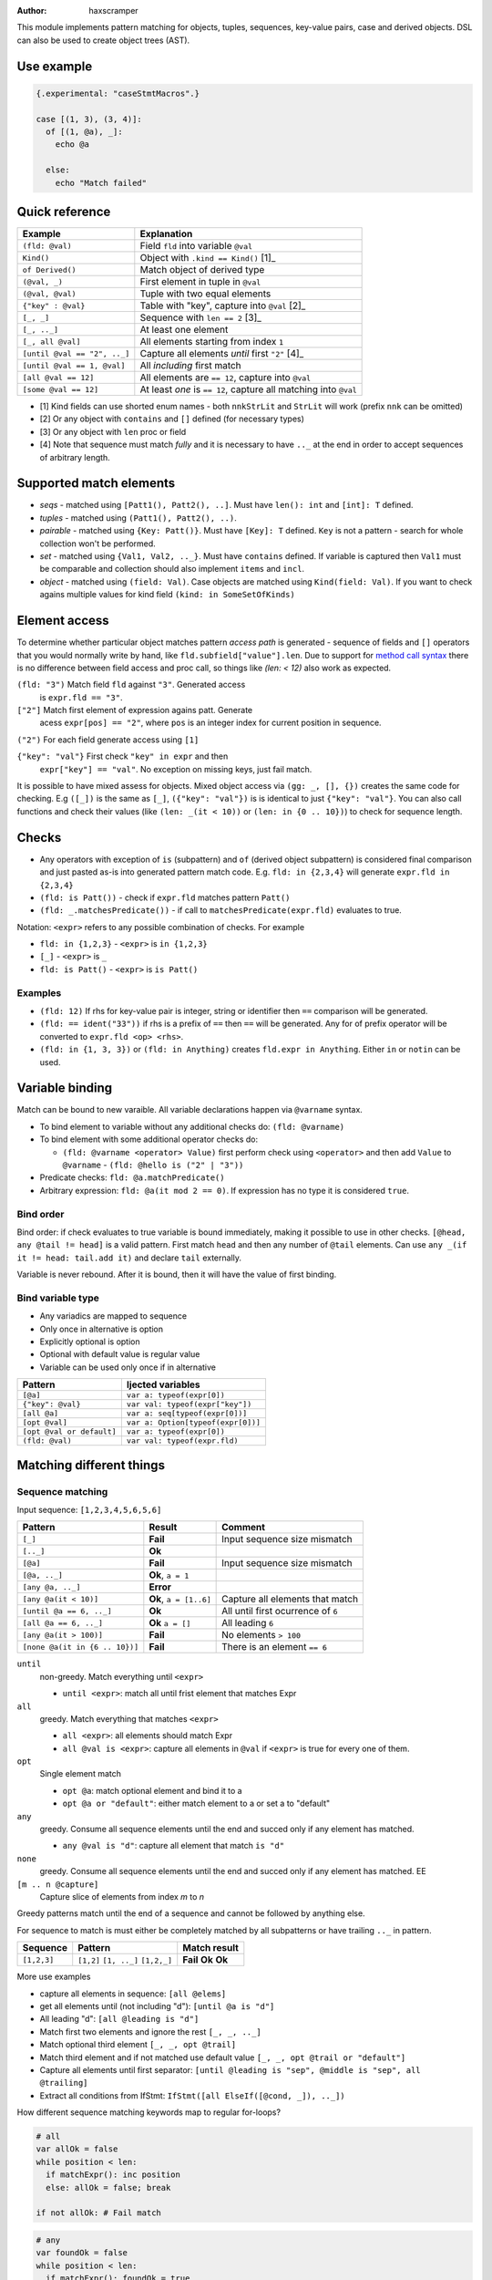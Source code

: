 .. raw:: html
  <blockquote><p>
  "you can probably make a macro for that" -- Rika, 22-09-2020 10:41:51
  </p></blockquote>

:Author: haxscramper

This module implements pattern matching for objects, tuples,
sequences, key-value pairs, case and derived objects. DSL can also be
used to create object trees (AST).

Use example
===========


.. code:: nim

    {.experimental: "caseStmtMacros".}

    case [(1, 3), (3, 4)]:
      of [(1, @a), _]:
        echo @a

      else:
        echo "Match failed"


Quick reference
===============

============================= =======================================================
 Example                       Explanation
============================= =======================================================
 ``(fld: @val)``               Field ``fld`` into variable ``@val``
 ``Kind()``                    Object with ``.kind == Kind()`` [1]_
 ``of Derived()``              Match object of derived type
 ``(@val, _)``                 First element in tuple in ``@val``
 ``(@val, @val)``              Tuple with two equal elements
 ``{"key" : @val}``            Table with "key", capture into ``@val`` [2]_
 ``[_, _]``                    Sequence with ``len == 2`` [3]_
 ``[_, .._]``                  At least one element
 ``[_, all @val]``             All elements starting from index ``1``
 ``[until @val == "2", .._]``  Capture all elements *until* first ``"2"`` [4]_
 ``[until @val == 1, @val]``   All *including* first match
 ``[all @val == 12]``          All elements are ``== 12``, capture into ``@val``
 ``[some @val == 12]``         At least *one* is ``== 12``, capture all matching into ``@val``
============================= =======================================================

- [1] Kind fields can use shorted enum names - both ``nnkStrLit`` and
  ``StrLit`` will work (prefix ``nnk`` can be omitted)
- [2] Or any object with ``contains`` and ``[]`` defined (for necessary types)
- [3] Or any object with ``len`` proc or field
- [4] Note that sequence must match *fully* and it is necessary to have
  ``.._`` at the end in order to accept sequences of arbitrary length.

Supported match elements
========================

- *seqs* - matched using ``[Patt1(), Patt2(), ..]``. Must have
  ``len(): int`` and ``[int]: T`` defined.
- *tuples* - matched using ``(Patt1(), Patt2(), ..)``.
- *pairable* - matched using ``{Key: Patt()}``. Must have ``[Key]: T``
  defined. ``Key`` is not a pattern - search for whole collection
  won't be performed.
- *set* - matched using ``{Val1, Val2, .._}``. Must have ``contains``
  defined. If variable is captured then ``Val1`` must be comparable
  and collection should also implement ``items`` and ``incl``.
- *object* - matched using ``(field: Val)``. Case objects are matched
  using ``Kind(field: Val)``. If you want to check agains multiple
  values for kind field ``(kind: in SomeSetOfKinds)``

Element access
==============

To determine whether particular object matches pattern *access
path* is generated - sequence of fields and ``[]`` operators that you
would normally write by hand, like ``fld.subfield["value"].len``. Due to
support for `method call syntax
<https://nim-lang.org/docs/manual.html#procedures-method-call-syntax>`_
there is no difference between field access and proc call, so things
like `(len: < 12)` also work as expected.

``(fld: "3")`` Match field ``fld`` against ``"3"``. Generated access
    is ``expr.fld == "3"``.

``["2"]`` Match first element of expression agains patt. Generate
    acess ``expr[pos] == "2"``, where ``pos`` is an integer index for
    current position in sequence.

``("2")`` For each field generate access using ``[1]``

``{"key": "val"}`` First check ``"key" in expr`` and then
    ``expr["key"] == "val"``. No exception on missing keys, just fail
    match.

It is possible to have mixed assess for objects. Mixed object access
via ``(gg: _, [], {})`` creates the same code for checking. E.g ``([_])``
is the same as ``[_]``, ``({"key": "val"})`` is is identical to just
``{"key": "val"}``. You can also call functions and check their values
(like ``(len: _(it < 10))`` or ``(len: in {0 .. 10})``) to check for
sequence length.

Checks
======

- Any operators with exception of ``is`` (subpattern) and ``of`` (derived
  object subpattern) is considered final comparison and just pasted as-is
  into generated pattern match code. E.g. ``fld: in {2,3,4}`` will generate
  ``expr.fld in {2,3,4}``

- ``(fld: is Patt())`` - check if ``expr.fld`` matches pattern ``Patt()``

- ``(fld: _.matchesPredicate())`` - if call to
  ``matchesPredicate(expr.fld)`` evaluates to true.

Notation: ``<expr>`` refers to any possible combination of checks. For
example

- ``fld: in {1,2,3}`` - ``<expr>`` is ``in {1,2,3}``
- ``[_]`` - ``<expr>`` is ``_``
- ``fld: is Patt()`` - ``<expr>`` is ``is Patt()``

Examples
--------

- ``(fld: 12)`` If rhs for key-value pair is integer, string or
  identifier then ``==`` comparison will be generated.
- ``(fld: == ident("33"))`` if rhs is a prefix of ``==`` then ``==`` will
  be generated. Any for of prefix operator will be converted to
  ``expr.fld <op> <rhs>``.
- ``(fld: in {1, 3, 3})`` or ``(fld: in Anything)`` creates ``fld.expr
  in Anything``. Either ``in`` or ``notin`` can be used.

Variable binding
================

Match can be bound to new varaible. All variable declarations happen
via ``@varname`` syntax.

- To bind element to variable without any additional checks do: ``(fld: @varname)``
- To bind element with some additional operator checks do:

  - ``(fld: @varname <operator> Value)`` first perform check using
    ``<operator>`` and then add ``Value`` to ``@varname``
    - ``(fld: @hello is ("2" | "3"))``

- Predicate checks: ``fld: @a.matchPredicate()``
- Arbitrary expression: ``fld: @a(it mod 2 == 0)``. If expression has no
  type it is considered ``true``.

Bind order
----------

Bind order: if check evaluates to true variable is bound immediately,
making it possible to use in other checks. ``[@head, any @tail !=
head]`` is a valid pattern. First match ``head`` and then any number
of ``@tail`` elements. Can use ``any _(if it != head: tail.add it)``
and declare ``tail`` externally.

Variable is never rebound. After it is bound, then it will have the
value of first binding.

Bind variable type
------------------

- Any variadics are mapped to sequence
- Only once in alternative is option
- Explicitly optional is option
- Optional with default value is regular value
- Variable can be used only once if in alternative


========================== =====================================
 Pattern                     Ijected variables
========================== =====================================
 ``[@a]``                    ``var a: typeof(expr[0])``
 ``{"key": @val}``           ``var val: typeof(expr["key"])``
 ``[all @a]``                ``var a: seq[typeof(expr[0])]``
 ``[opt @val]``              ``var a: Option[typeof(expr[0])]``
 ``[opt @val or default]``   ``var a: typeof(expr[0])``
 ``(fld: @val)``             ``var val: typeof(expr.fld)``
========================== =====================================

Matching different things
=========================

Sequence matching
-----------------

Input sequence: ``[1,2,3,4,5,6,5,6]``

================================= ======================== ====================================
 Pattern                           Result                   Comment
================================= ======================== ====================================
 ``[_]``                           **Fail**                 Input sequence size mismatch
 ``[.._]``                         **Ok**
 ``[@a]``                          **Fail**                 Input sequence size mismatch
 ``[@a, .._]``                     **Ok**, ``a = 1``
 ``[any @a, .._]``                 **Error**
 ``[any @a(it < 10)]``             **Ok**, ``a = [1..6]``   Capture all elements that match
 ``[until @a == 6, .._]``          **Ok**                   All until first ocurrence of ``6``
 ``[all @a == 6, .._]``            **Ok** ``a = []``        All leading ``6``
 ``[any @a(it > 100)]``            **Fail**                 No elements ``> 100``
 ``[none @a(it in {6 .. 10})]``    **Fail**                 There is an element ``== 6``
================================= ======================== ====================================

``until``
    non-greedy. Match everything until ``<expr>``

    - ``until <expr>``: match all until frist element that matches Expr

``all``
    greedy. Match everything that matches ``<expr>``

    - ``all <expr>``: all elements should match Expr

    - ``all @val is <expr>``: capture all elements in ``@val`` if ``<expr>``
      is true for every one of them.
``opt``
    Single element match

    - ``opt @a``: match optional element and bind it to a

    - ``opt @a or "default"``: either match element to a or set a to
      "default"
``any``
    greedy. Consume all sequence elements until the end and
    succed only if any element has matched.

    - ``any @val is "d"``: capture all element that match ``is "d"``

``none``
    greedy. Consume all sequence elements until the end and
    succed only if any element has matched. EE

``[m .. n @capture]``
    Capture slice of elements from index `m` to `n`

Greedy patterns match until the end of a sequence and cannot be
followed by anything else.

For sequence to match is must either be completely matched by all
subpatterns or have trailing ``.._`` in pattern.

============= ============== ==============
 Sequence      Pattern        Match result
============= ============== ==============
 ``[1,2,3]``   ``[1,2]``      **Fail**
               ``[1, .._]``   **Ok**
               ``[1,2,_]``    **Ok**
============= ============== ==============

More use examples

- capture all elements in sequence: ``[all @elems]``
- get all elements until (not including "d"): ``[until @a is "d"]``
- All leading "d": ``[all @leading is "d"]``
- Match first two elements and ignore the rest ``[_, _, .._]``
- Match optional third element ``[_, _, opt @trail]``
- Match third element and if not matched use default value ``[_, _,
  opt @trail or "default"]``
- Capture all elements until first separator: ``[until @leading is
  "sep", @middle is "sep", all @trailing]``
- Extract all conditions from IfStmt: ``IfStmt([all ElseIf([@cond,
  _]), .._])``


How different sequence matching keywords map to regular for-loops?

.. code:: nim

    # all
    var allOk = false
    while position < len:
      if matchExpr(): inc position
      else: allOk = false; break

    if not allOk: # Fail match

.. code:: nim

    # any
    var foundOk = false
    while position < len:
      if matchExpr(): foundOk = true
      inc position

    if not foundOk: # Fail match


.. code:: nim

    # until
    var foundOk = false
    while position < len:
      if not matchExpr(): break
      else: inc position

    # Continue with next matches

Tuple matching
--------------

Input tuple: ``(1, 2, "fa")``

============================ ========== ============
 Pattern                      Result      Comment
============================ ========== ============
 ``(_, _, _)``                **Ok**      Match all
 ``(@a, @a, _)``              **Fail**
 ``(@a is (1 | 2), @a, _)``   **Error**
 ``(1, 1 | 2, _)``            **Ok**
============================ ========== ============

Case object matching
--------------------

Input AST

.. code:: nim

    ForStmt
      Ident "i"
      Infix
        Ident ".."
        IntLit 1
        IntLit 10
      StmtList
        Command
          Ident "echo"
          IntLit 12

- ``ForStmt([== ident("i"), .._])`` Only for loops with ``i`` as
  variable
- ``ForStmt([@a is Ident(), .._])`` Capture for loop variable
- ``ForStmt([@a.isTuple(), .._])`` for loops in which first subnode
  satisfies predicate ``isTuple()``. Bind match to ``a``
- ``ForStmt([_, _, (len: in {1 .. 10})])`` between one to ten
  statements in the for loop body

Ref object matching
-------------------

Matching for ref objects is not really different from regular one - the
only difference is that you need to use ``of`` operator explicitly. For
example, if you want to do ``case`` match for different object kinds - and

.. code:: nim

    case Obj():
      of of StmtList(subfield: @capture):
        # do something with `capture`

You can use ``of`` as prefix operator - things like ``{12 : of
SubRoot(fld1: @fld1)}``, or  ``[any of Derived()]``.


KV-pairs matching
-----------------

Input json string

.. code:: json

    {"menu": {
      "id": "file",
      "value": "File",
      "popup": {
        "menuitem": [
          {"value": "New", "onclick": "CreateNewDoc()"},
          {"value": "Open", "onclick": "OpenDoc()"},
          {"value": "Close", "onclick": "CloseDoc()"}
        ]
      }
    }}

- Get input ``["menu"]["file"]`` from node and

.. code:: nim
    case inj:
      of {"menu" : {"file": @file is JString()}}:
        # ...
      else:
        raiseAssert("Expected [menu][file] as string, but found " & $inj)

Option matching
---------------

``Some(@x)`` and ``None()`` is a special case that will be rewritten into
``(isSome: true, get: @x)`` and ``(isNone: true)`` respectively. This is
made to allow better integration with optional types.  [9]_ .

Tree construction
=================

``makeTree`` provides 'reversed' implementation of pattern matching,
which allows to *construct* tree from pattern, using variables.
Example of use

.. code:: nim

    type
      HtmlNodeKind = enum
        htmlBase = "base"
        htmlHead = "head"
        htmlLink = "link"

      HtmlNode = object
        kind*: HtmlNodeKind
        text*: string
        subn*: seq[HtmlNode]

    func add(n: var HtmlNode, s: HtmlNode) = n.subn.add s

    discard makeTree(HtmlNode):
      base:
        link(text: "hello")

In order to construct tree, ``kind=`` and ``add`` have to be defined.
Internally DSL just creats resulting object, sets ``kind=`` and then
repeatedly ``add`` elements to it. In order to properties for objects
either the field has to be exported, or ``fld=`` has to be defined
(where ``fld`` is the name of property you want to set).

